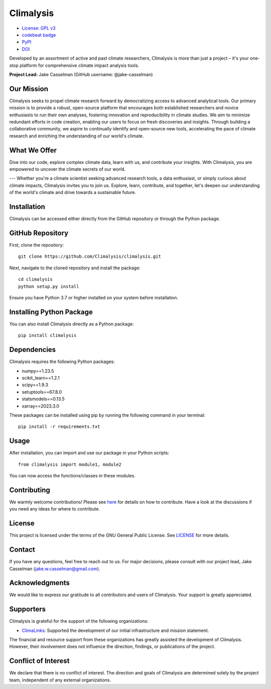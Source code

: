 ===============================================
Climalysis
===============================================

- `License: GPL v3 <https://github.com/jake-casselman/climalysis/blob/main/LICENSE>`_
- `codebeat badge <https://codebeat.co/projects/github-com-climalysis-climalysis-main>`_
- `PyPI <https://pypi.org/project/climalysis/>`_
- `DOI <https://doi.org/10.5281/zenodo.8105734>`_

Developed by an assortment of active and past climate researchers, Climalysis is more than just a project – it's your one-stop platform for comprehensive climate impact analysis tools. 

**Project Lead:** Jake Casselman (GitHub username: @jake-casselman)

Our Mission
-----------

Climalysis seeks to propel climate research forward by democratizing access to advanced analytical tools. Our primary mission is to provide a robust, open-source platform that encourages both established researchers and novice enthusiasts to run their own analyses, fostering innovation and reproducibility in climate studies. We aim to minimize redundant efforts in code creation, enabling our users to focus on fresh discoveries and insights. Through building a collaborative community, we aspire to continually identify and open-source new tools, accelerating the pace of climate research and enriching the understanding of our world's climate.

What We Offer
-------------

Dive into our code, explore complex climate data, learn with us, and contribute your insights. With Climalysis, you are empowered to uncover the climate secrets of our world. 

---
Whether you're a climate scientist seeking advanced research tools, a data enthusiast, or simply curious about climate impacts, Climalysis invites you to join us. Explore, learn, contribute, and together, let's deepen our understanding of the world's climate and drive towards a sustainable future.


Installation
------------

Climalysis can be accessed either directly from the GitHub repository or through the Python package.

GitHub Repository
-----------------

First, clone the repository::

    git clone https://github.com/Climalysis/climalysis.git

Next, navigate to the cloned repository and install the package::

    cd climalysis
    python setup.py install

Ensure you have Python 3.7 or higher installed on your system before installation.

Installing Python Package
-------------------------

You can also install Climalysis directly as a Python package::

    pip install climalysis

Dependencies
------------

Climalysis requires the following Python packages:

- numpy==1.23.5
- scikit_learn==1.2.1
- scipy==1.9.3
- setuptools==67.8.0
- statsmodels==0.13.5
- xarray==2023.3.0

These packages can be installed using pip by running the following command in your terminal::

    pip install -r requirements.txt

Usage
-----

After installation, you can import and use our package in your Python scripts::

    from climalysis import module1, module2

You can now access the functions/classes in these modules.

Contributing
------------

We warmly welcome contributions! Please see `here <CONTRIBUTING.md>`_ for details on how to contribute. Have a look at the discussions if you need any ideas for where to contribute.

License
-------

This project is licensed under the terms of the GNU General Public License. See `LICENSE <LICENSE>`_ for more details.

Contact
-------

If you have any questions, feel free to reach out to us. For major decisions, please consult with our project lead, Jake Casselman (jake.w.casselman@gmail.com).

Acknowledgments
---------------

We would like to express our gratitude to all contributors and users of Climalysis. Your support is greatly appreciated.

Supporters
----------

Climalysis is grateful for the support of the following organizations:

- `ClimaLinks <https://www.climalinks.com>`_: Supported the development of our initial infrastructure and mission statement.

The financial and resource support from these organizations has greatly assisted the development of Climalysis. However, their involvement does not influence the direction, findings, or publications of the project. 

Conflict of Interest
--------------------

We declare that there is no conflict of interest. The direction and goals of Climalysis are determined solely by the project team, independent of any external organizations.
